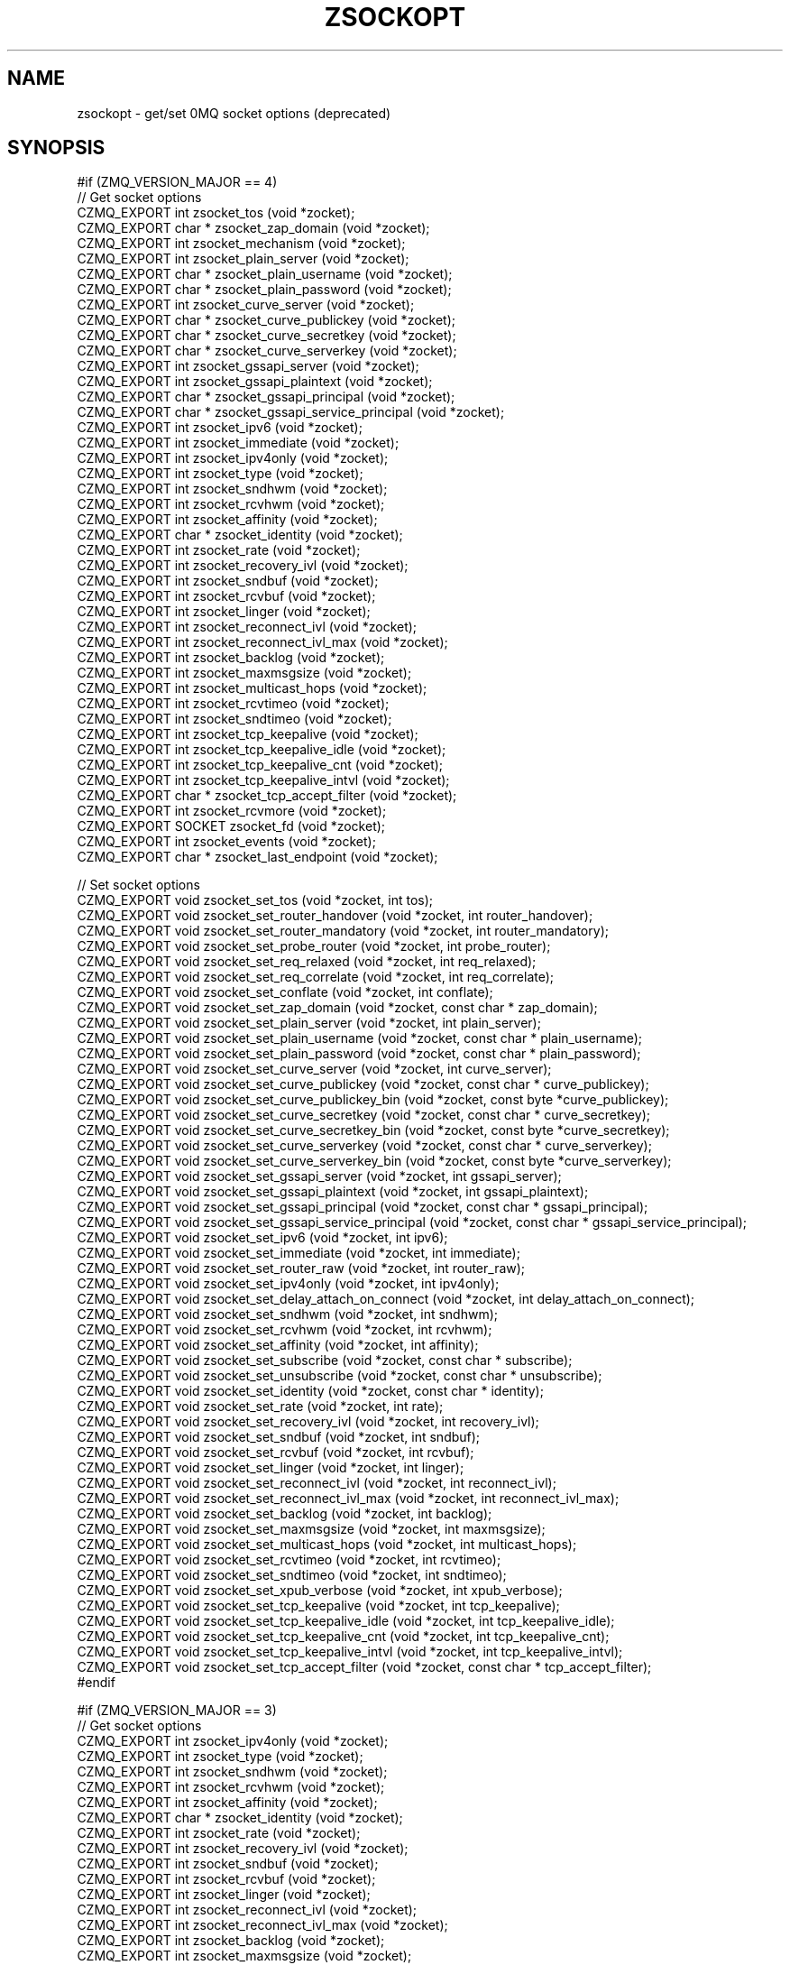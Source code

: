 '\" t
.\"     Title: zsockopt
.\"    Author: [see the "AUTHORS" section]
.\" Generator: DocBook XSL Stylesheets v1.78.1 <http://docbook.sf.net/>
.\"      Date: 09/14/2016
.\"    Manual: CZMQ Manual
.\"    Source: CZMQ 3.0.2
.\"  Language: English
.\"
.TH "ZSOCKOPT" "3" "09/14/2016" "CZMQ 3\&.0\&.2" "CZMQ Manual"
.\" -----------------------------------------------------------------
.\" * Define some portability stuff
.\" -----------------------------------------------------------------
.\" ~~~~~~~~~~~~~~~~~~~~~~~~~~~~~~~~~~~~~~~~~~~~~~~~~~~~~~~~~~~~~~~~~
.\" http://bugs.debian.org/507673
.\" http://lists.gnu.org/archive/html/groff/2009-02/msg00013.html
.\" ~~~~~~~~~~~~~~~~~~~~~~~~~~~~~~~~~~~~~~~~~~~~~~~~~~~~~~~~~~~~~~~~~
.ie \n(.g .ds Aq \(aq
.el       .ds Aq '
.\" -----------------------------------------------------------------
.\" * set default formatting
.\" -----------------------------------------------------------------
.\" disable hyphenation
.nh
.\" disable justification (adjust text to left margin only)
.ad l
.\" -----------------------------------------------------------------
.\" * MAIN CONTENT STARTS HERE *
.\" -----------------------------------------------------------------
.SH "NAME"
zsockopt \- get/set 0MQ socket options (deprecated)
.SH "SYNOPSIS"
.sp
.nf
#if (ZMQ_VERSION_MAJOR == 4)
//  Get socket options
CZMQ_EXPORT int zsocket_tos (void *zocket);
CZMQ_EXPORT char * zsocket_zap_domain (void *zocket);
CZMQ_EXPORT int zsocket_mechanism (void *zocket);
CZMQ_EXPORT int zsocket_plain_server (void *zocket);
CZMQ_EXPORT char * zsocket_plain_username (void *zocket);
CZMQ_EXPORT char * zsocket_plain_password (void *zocket);
CZMQ_EXPORT int zsocket_curve_server (void *zocket);
CZMQ_EXPORT char * zsocket_curve_publickey (void *zocket);
CZMQ_EXPORT char * zsocket_curve_secretkey (void *zocket);
CZMQ_EXPORT char * zsocket_curve_serverkey (void *zocket);
CZMQ_EXPORT int zsocket_gssapi_server (void *zocket);
CZMQ_EXPORT int zsocket_gssapi_plaintext (void *zocket);
CZMQ_EXPORT char * zsocket_gssapi_principal (void *zocket);
CZMQ_EXPORT char * zsocket_gssapi_service_principal (void *zocket);
CZMQ_EXPORT int zsocket_ipv6 (void *zocket);
CZMQ_EXPORT int zsocket_immediate (void *zocket);
CZMQ_EXPORT int zsocket_ipv4only (void *zocket);
CZMQ_EXPORT int zsocket_type (void *zocket);
CZMQ_EXPORT int zsocket_sndhwm (void *zocket);
CZMQ_EXPORT int zsocket_rcvhwm (void *zocket);
CZMQ_EXPORT int zsocket_affinity (void *zocket);
CZMQ_EXPORT char * zsocket_identity (void *zocket);
CZMQ_EXPORT int zsocket_rate (void *zocket);
CZMQ_EXPORT int zsocket_recovery_ivl (void *zocket);
CZMQ_EXPORT int zsocket_sndbuf (void *zocket);
CZMQ_EXPORT int zsocket_rcvbuf (void *zocket);
CZMQ_EXPORT int zsocket_linger (void *zocket);
CZMQ_EXPORT int zsocket_reconnect_ivl (void *zocket);
CZMQ_EXPORT int zsocket_reconnect_ivl_max (void *zocket);
CZMQ_EXPORT int zsocket_backlog (void *zocket);
CZMQ_EXPORT int zsocket_maxmsgsize (void *zocket);
CZMQ_EXPORT int zsocket_multicast_hops (void *zocket);
CZMQ_EXPORT int zsocket_rcvtimeo (void *zocket);
CZMQ_EXPORT int zsocket_sndtimeo (void *zocket);
CZMQ_EXPORT int zsocket_tcp_keepalive (void *zocket);
CZMQ_EXPORT int zsocket_tcp_keepalive_idle (void *zocket);
CZMQ_EXPORT int zsocket_tcp_keepalive_cnt (void *zocket);
CZMQ_EXPORT int zsocket_tcp_keepalive_intvl (void *zocket);
CZMQ_EXPORT char * zsocket_tcp_accept_filter (void *zocket);
CZMQ_EXPORT int zsocket_rcvmore (void *zocket);
CZMQ_EXPORT SOCKET zsocket_fd (void *zocket);
CZMQ_EXPORT int zsocket_events (void *zocket);
CZMQ_EXPORT char * zsocket_last_endpoint (void *zocket);

//  Set socket options
CZMQ_EXPORT void zsocket_set_tos (void *zocket, int tos);
CZMQ_EXPORT void zsocket_set_router_handover (void *zocket, int router_handover);
CZMQ_EXPORT void zsocket_set_router_mandatory (void *zocket, int router_mandatory);
CZMQ_EXPORT void zsocket_set_probe_router (void *zocket, int probe_router);
CZMQ_EXPORT void zsocket_set_req_relaxed (void *zocket, int req_relaxed);
CZMQ_EXPORT void zsocket_set_req_correlate (void *zocket, int req_correlate);
CZMQ_EXPORT void zsocket_set_conflate (void *zocket, int conflate);
CZMQ_EXPORT void zsocket_set_zap_domain (void *zocket, const char * zap_domain);
CZMQ_EXPORT void zsocket_set_plain_server (void *zocket, int plain_server);
CZMQ_EXPORT void zsocket_set_plain_username (void *zocket, const char * plain_username);
CZMQ_EXPORT void zsocket_set_plain_password (void *zocket, const char * plain_password);
CZMQ_EXPORT void zsocket_set_curve_server (void *zocket, int curve_server);
CZMQ_EXPORT void zsocket_set_curve_publickey (void *zocket, const char * curve_publickey);
CZMQ_EXPORT void zsocket_set_curve_publickey_bin (void *zocket, const byte *curve_publickey);
CZMQ_EXPORT void zsocket_set_curve_secretkey (void *zocket, const char * curve_secretkey);
CZMQ_EXPORT void zsocket_set_curve_secretkey_bin (void *zocket, const byte *curve_secretkey);
CZMQ_EXPORT void zsocket_set_curve_serverkey (void *zocket, const char * curve_serverkey);
CZMQ_EXPORT void zsocket_set_curve_serverkey_bin (void *zocket, const byte *curve_serverkey);
CZMQ_EXPORT void zsocket_set_gssapi_server (void *zocket, int gssapi_server);
CZMQ_EXPORT void zsocket_set_gssapi_plaintext (void *zocket, int gssapi_plaintext);
CZMQ_EXPORT void zsocket_set_gssapi_principal (void *zocket, const char * gssapi_principal);
CZMQ_EXPORT void zsocket_set_gssapi_service_principal (void *zocket, const char * gssapi_service_principal);
CZMQ_EXPORT void zsocket_set_ipv6 (void *zocket, int ipv6);
CZMQ_EXPORT void zsocket_set_immediate (void *zocket, int immediate);
CZMQ_EXPORT void zsocket_set_router_raw (void *zocket, int router_raw);
CZMQ_EXPORT void zsocket_set_ipv4only (void *zocket, int ipv4only);
CZMQ_EXPORT void zsocket_set_delay_attach_on_connect (void *zocket, int delay_attach_on_connect);
CZMQ_EXPORT void zsocket_set_sndhwm (void *zocket, int sndhwm);
CZMQ_EXPORT void zsocket_set_rcvhwm (void *zocket, int rcvhwm);
CZMQ_EXPORT void zsocket_set_affinity (void *zocket, int affinity);
CZMQ_EXPORT void zsocket_set_subscribe (void *zocket, const char * subscribe);
CZMQ_EXPORT void zsocket_set_unsubscribe (void *zocket, const char * unsubscribe);
CZMQ_EXPORT void zsocket_set_identity (void *zocket, const char * identity);
CZMQ_EXPORT void zsocket_set_rate (void *zocket, int rate);
CZMQ_EXPORT void zsocket_set_recovery_ivl (void *zocket, int recovery_ivl);
CZMQ_EXPORT void zsocket_set_sndbuf (void *zocket, int sndbuf);
CZMQ_EXPORT void zsocket_set_rcvbuf (void *zocket, int rcvbuf);
CZMQ_EXPORT void zsocket_set_linger (void *zocket, int linger);
CZMQ_EXPORT void zsocket_set_reconnect_ivl (void *zocket, int reconnect_ivl);
CZMQ_EXPORT void zsocket_set_reconnect_ivl_max (void *zocket, int reconnect_ivl_max);
CZMQ_EXPORT void zsocket_set_backlog (void *zocket, int backlog);
CZMQ_EXPORT void zsocket_set_maxmsgsize (void *zocket, int maxmsgsize);
CZMQ_EXPORT void zsocket_set_multicast_hops (void *zocket, int multicast_hops);
CZMQ_EXPORT void zsocket_set_rcvtimeo (void *zocket, int rcvtimeo);
CZMQ_EXPORT void zsocket_set_sndtimeo (void *zocket, int sndtimeo);
CZMQ_EXPORT void zsocket_set_xpub_verbose (void *zocket, int xpub_verbose);
CZMQ_EXPORT void zsocket_set_tcp_keepalive (void *zocket, int tcp_keepalive);
CZMQ_EXPORT void zsocket_set_tcp_keepalive_idle (void *zocket, int tcp_keepalive_idle);
CZMQ_EXPORT void zsocket_set_tcp_keepalive_cnt (void *zocket, int tcp_keepalive_cnt);
CZMQ_EXPORT void zsocket_set_tcp_keepalive_intvl (void *zocket, int tcp_keepalive_intvl);
CZMQ_EXPORT void zsocket_set_tcp_accept_filter (void *zocket, const char * tcp_accept_filter);
#endif

#if (ZMQ_VERSION_MAJOR == 3)
//  Get socket options
CZMQ_EXPORT int zsocket_ipv4only (void *zocket);
CZMQ_EXPORT int zsocket_type (void *zocket);
CZMQ_EXPORT int zsocket_sndhwm (void *zocket);
CZMQ_EXPORT int zsocket_rcvhwm (void *zocket);
CZMQ_EXPORT int zsocket_affinity (void *zocket);
CZMQ_EXPORT char * zsocket_identity (void *zocket);
CZMQ_EXPORT int zsocket_rate (void *zocket);
CZMQ_EXPORT int zsocket_recovery_ivl (void *zocket);
CZMQ_EXPORT int zsocket_sndbuf (void *zocket);
CZMQ_EXPORT int zsocket_rcvbuf (void *zocket);
CZMQ_EXPORT int zsocket_linger (void *zocket);
CZMQ_EXPORT int zsocket_reconnect_ivl (void *zocket);
CZMQ_EXPORT int zsocket_reconnect_ivl_max (void *zocket);
CZMQ_EXPORT int zsocket_backlog (void *zocket);
CZMQ_EXPORT int zsocket_maxmsgsize (void *zocket);
CZMQ_EXPORT int zsocket_multicast_hops (void *zocket);
CZMQ_EXPORT int zsocket_rcvtimeo (void *zocket);
CZMQ_EXPORT int zsocket_sndtimeo (void *zocket);
CZMQ_EXPORT int zsocket_tcp_keepalive (void *zocket);
CZMQ_EXPORT int zsocket_tcp_keepalive_idle (void *zocket);
CZMQ_EXPORT int zsocket_tcp_keepalive_cnt (void *zocket);
CZMQ_EXPORT int zsocket_tcp_keepalive_intvl (void *zocket);
CZMQ_EXPORT char * zsocket_tcp_accept_filter (void *zocket);
CZMQ_EXPORT int zsocket_rcvmore (void *zocket);
CZMQ_EXPORT SOCKET zsocket_fd (void *zocket);
CZMQ_EXPORT int zsocket_events (void *zocket);
CZMQ_EXPORT char * zsocket_last_endpoint (void *zocket);

//  Set socket options
CZMQ_EXPORT void zsocket_set_router_raw (void *zocket, int router_raw);
CZMQ_EXPORT void zsocket_set_ipv4only (void *zocket, int ipv4only);
CZMQ_EXPORT void zsocket_set_delay_attach_on_connect (void *zocket, int delay_attach_on_connect);
CZMQ_EXPORT void zsocket_set_sndhwm (void *zocket, int sndhwm);
CZMQ_EXPORT void zsocket_set_rcvhwm (void *zocket, int rcvhwm);
CZMQ_EXPORT void zsocket_set_affinity (void *zocket, int affinity);
CZMQ_EXPORT void zsocket_set_subscribe (void *zocket, const char * subscribe);
CZMQ_EXPORT void zsocket_set_unsubscribe (void *zocket, const char * unsubscribe);
CZMQ_EXPORT void zsocket_set_identity (void *zocket, const char * identity);
CZMQ_EXPORT void zsocket_set_rate (void *zocket, int rate);
CZMQ_EXPORT void zsocket_set_recovery_ivl (void *zocket, int recovery_ivl);
CZMQ_EXPORT void zsocket_set_sndbuf (void *zocket, int sndbuf);
CZMQ_EXPORT void zsocket_set_rcvbuf (void *zocket, int rcvbuf);
CZMQ_EXPORT void zsocket_set_linger (void *zocket, int linger);
CZMQ_EXPORT void zsocket_set_reconnect_ivl (void *zocket, int reconnect_ivl);
CZMQ_EXPORT void zsocket_set_reconnect_ivl_max (void *zocket, int reconnect_ivl_max);
CZMQ_EXPORT void zsocket_set_backlog (void *zocket, int backlog);
CZMQ_EXPORT void zsocket_set_maxmsgsize (void *zocket, int maxmsgsize);
CZMQ_EXPORT void zsocket_set_multicast_hops (void *zocket, int multicast_hops);
CZMQ_EXPORT void zsocket_set_rcvtimeo (void *zocket, int rcvtimeo);
CZMQ_EXPORT void zsocket_set_sndtimeo (void *zocket, int sndtimeo);
CZMQ_EXPORT void zsocket_set_xpub_verbose (void *zocket, int xpub_verbose);
CZMQ_EXPORT void zsocket_set_tcp_keepalive (void *zocket, int tcp_keepalive);
CZMQ_EXPORT void zsocket_set_tcp_keepalive_idle (void *zocket, int tcp_keepalive_idle);
CZMQ_EXPORT void zsocket_set_tcp_keepalive_cnt (void *zocket, int tcp_keepalive_cnt);
CZMQ_EXPORT void zsocket_set_tcp_keepalive_intvl (void *zocket, int tcp_keepalive_intvl);
CZMQ_EXPORT void zsocket_set_tcp_accept_filter (void *zocket, const char * tcp_accept_filter);
#endif

#if (ZMQ_VERSION_MAJOR == 2)
//  Get socket options
CZMQ_EXPORT int zsocket_hwm (void *zocket);
CZMQ_EXPORT int zsocket_swap (void *zocket);
CZMQ_EXPORT int zsocket_affinity (void *zocket);
CZMQ_EXPORT char * zsocket_identity (void *zocket);
CZMQ_EXPORT int zsocket_rate (void *zocket);
CZMQ_EXPORT int zsocket_recovery_ivl (void *zocket);
CZMQ_EXPORT int zsocket_recovery_ivl_msec (void *zocket);
CZMQ_EXPORT int zsocket_mcast_loop (void *zocket);
#   if (ZMQ_VERSION_MINOR == 2)
CZMQ_EXPORT int zsocket_rcvtimeo (void *zocket);
#   endif
#   if (ZMQ_VERSION_MINOR == 2)
CZMQ_EXPORT int zsocket_sndtimeo (void *zocket);
#   endif
CZMQ_EXPORT int zsocket_sndbuf (void *zocket);
CZMQ_EXPORT int zsocket_rcvbuf (void *zocket);
CZMQ_EXPORT int zsocket_linger (void *zocket);
CZMQ_EXPORT int zsocket_reconnect_ivl (void *zocket);
CZMQ_EXPORT int zsocket_reconnect_ivl_max (void *zocket);
CZMQ_EXPORT int zsocket_backlog (void *zocket);
CZMQ_EXPORT int zsocket_type (void *zocket);
CZMQ_EXPORT int zsocket_rcvmore (void *zocket);
CZMQ_EXPORT SOCKET zsocket_fd (void *zocket);
CZMQ_EXPORT int zsocket_events (void *zocket);

//  Set socket options
CZMQ_EXPORT void zsocket_set_hwm (void *zocket, int hwm);
CZMQ_EXPORT void zsocket_set_swap (void *zocket, int swap);
CZMQ_EXPORT void zsocket_set_affinity (void *zocket, int affinity);
CZMQ_EXPORT void zsocket_set_identity (void *zocket, const char * identity);
CZMQ_EXPORT void zsocket_set_rate (void *zocket, int rate);
CZMQ_EXPORT void zsocket_set_recovery_ivl (void *zocket, int recovery_ivl);
CZMQ_EXPORT void zsocket_set_recovery_ivl_msec (void *zocket, int recovery_ivl_msec);
CZMQ_EXPORT void zsocket_set_mcast_loop (void *zocket, int mcast_loop);
#   if (ZMQ_VERSION_MINOR == 2)
CZMQ_EXPORT void zsocket_set_rcvtimeo (void *zocket, int rcvtimeo);
#   endif
#   if (ZMQ_VERSION_MINOR == 2)
CZMQ_EXPORT void zsocket_set_sndtimeo (void *zocket, int sndtimeo);
#   endif
CZMQ_EXPORT void zsocket_set_sndbuf (void *zocket, int sndbuf);
CZMQ_EXPORT void zsocket_set_rcvbuf (void *zocket, int rcvbuf);
CZMQ_EXPORT void zsocket_set_linger (void *zocket, int linger);
CZMQ_EXPORT void zsocket_set_reconnect_ivl (void *zocket, int reconnect_ivl);
CZMQ_EXPORT void zsocket_set_reconnect_ivl_max (void *zocket, int reconnect_ivl_max);
CZMQ_EXPORT void zsocket_set_backlog (void *zocket, int backlog);
CZMQ_EXPORT void zsocket_set_subscribe (void *zocket, const char * subscribe);
CZMQ_EXPORT void zsocket_set_unsubscribe (void *zocket, const char * unsubscribe);
#endif

//  Self test of this class
CZMQ_EXPORT void zsockopt_test (bool verbose);
.fi
.SH "DESCRIPTION"
.sp
The zsockopt class provides access to the 0MQ getsockopt/setsockopt API\&.
.sp
This class is generated, using the GSL code generator\&. See the sockopts XML file, which provides the metadata, and the zsockopt\&.gsl template, which does the work\&.
.SH "EXAMPLE"
.PP
\fBFrom zsockopt_test method\fR. 
.sp
.if n \{\
.RS 4
.\}
.nf
zctx_t *ctx = zctx_new ();
assert (ctx);
void *zocket;
#if (ZMQ_VERSION_MAJOR == 4)
#     if defined (ZMQ_TOS)
zocket = zsocket_new (ctx, ZMQ_DEALER);
assert (zocket);
zsocket_set_tos (zocket, 1);
assert (zsocket_tos (zocket) == 1);
zsocket_tos (zocket);
zsocket_destroy (ctx, zocket);
#     endif
#     if defined (ZMQ_ROUTER_HANDOVER)
zocket = zsocket_new (ctx, ZMQ_ROUTER);
assert (zocket);
zsocket_set_router_handover (zocket, 1);
zsocket_destroy (ctx, zocket);
#     endif
#     if defined (ZMQ_ROUTER_MANDATORY)
zocket = zsocket_new (ctx, ZMQ_ROUTER);
assert (zocket);
zsocket_set_router_mandatory (zocket, 1);
zsocket_destroy (ctx, zocket);
#     endif
#     if defined (ZMQ_PROBE_ROUTER)
zocket = zsocket_new (ctx, ZMQ_DEALER);
assert (zocket);
zsocket_set_probe_router (zocket, 1);
zsocket_destroy (ctx, zocket);
#     endif
#     if defined (ZMQ_REQ_RELAXED)
zocket = zsocket_new (ctx, ZMQ_REQ);
assert (zocket);
zsocket_set_req_relaxed (zocket, 1);
zsocket_destroy (ctx, zocket);
#     endif
#     if defined (ZMQ_REQ_CORRELATE)
zocket = zsocket_new (ctx, ZMQ_REQ);
assert (zocket);
zsocket_set_req_correlate (zocket, 1);
zsocket_destroy (ctx, zocket);
#     endif
#     if defined (ZMQ_CONFLATE)
zocket = zsocket_new (ctx, ZMQ_PUSH);
assert (zocket);
zsocket_set_conflate (zocket, 1);
zsocket_destroy (ctx, zocket);
#     endif
#     if defined (ZMQ_ZAP_DOMAIN)
zocket = zsocket_new (ctx, ZMQ_SUB);
assert (zocket);
zsocket_set_zap_domain (zocket, "test");
char *zap_domain = zsocket_zap_domain (zocket);
assert (zap_domain);
free (zap_domain);
zsocket_destroy (ctx, zocket);
#     endif
#     if defined (ZMQ_MECHANISM)
zocket = zsocket_new (ctx, ZMQ_SUB);
assert (zocket);
zsocket_mechanism (zocket);
zsocket_destroy (ctx, zocket);
#     endif
#     if defined (ZMQ_PLAIN_SERVER)
zocket = zsocket_new (ctx, ZMQ_PUB);
assert (zocket);
zsocket_set_plain_server (zocket, 1);
assert (zsocket_plain_server (zocket) == 1);
zsocket_plain_server (zocket);
zsocket_destroy (ctx, zocket);
#     endif
#     if defined (ZMQ_PLAIN_USERNAME)
zocket = zsocket_new (ctx, ZMQ_SUB);
assert (zocket);
zsocket_set_plain_username (zocket, "test");
char *plain_username = zsocket_plain_username (zocket);
assert (plain_username);
free (plain_username);
zsocket_destroy (ctx, zocket);
#     endif
#     if defined (ZMQ_PLAIN_PASSWORD)
zocket = zsocket_new (ctx, ZMQ_SUB);
assert (zocket);
zsocket_set_plain_password (zocket, "test");
char *plain_password = zsocket_plain_password (zocket);
assert (plain_password);
free (plain_password);
zsocket_destroy (ctx, zocket);
#     endif
#     if defined (ZMQ_IPV6)
zocket = zsocket_new (ctx, ZMQ_SUB);
assert (zocket);
zsocket_set_ipv6 (zocket, 1);
assert (zsocket_ipv6 (zocket) == 1);
zsocket_ipv6 (zocket);
zsocket_destroy (ctx, zocket);
#     endif
#     if defined (ZMQ_IMMEDIATE)
zocket = zsocket_new (ctx, ZMQ_DEALER);
assert (zocket);
zsocket_set_immediate (zocket, 1);
assert (zsocket_immediate (zocket) == 1);
zsocket_immediate (zocket);
zsocket_destroy (ctx, zocket);
#     endif
#     if defined (ZMQ_ROUTER_RAW)
zocket = zsocket_new (ctx, ZMQ_ROUTER);
assert (zocket);
zsocket_set_router_raw (zocket, 1);
zsocket_destroy (ctx, zocket);
#     endif
#     if defined (ZMQ_IPV4ONLY)
zocket = zsocket_new (ctx, ZMQ_SUB);
assert (zocket);
zsocket_set_ipv4only (zocket, 1);
assert (zsocket_ipv4only (zocket) == 1);
zsocket_ipv4only (zocket);
zsocket_destroy (ctx, zocket);
#     endif
#     if defined (ZMQ_DELAY_ATTACH_ON_CONNECT)
zocket = zsocket_new (ctx, ZMQ_PUB);
assert (zocket);
zsocket_set_delay_attach_on_connect (zocket, 1);
zsocket_destroy (ctx, zocket);
#     endif
#     if defined (ZMQ_TYPE)
zocket = zsocket_new (ctx, ZMQ_SUB);
assert (zocket);
zsocket_type (zocket);
zsocket_destroy (ctx, zocket);
#     endif
#     if defined (ZMQ_SNDHWM)
zocket = zsocket_new (ctx, ZMQ_PUB);
assert (zocket);
zsocket_set_sndhwm (zocket, 1);
assert (zsocket_sndhwm (zocket) == 1);
zsocket_sndhwm (zocket);
zsocket_destroy (ctx, zocket);
#     endif
#     if defined (ZMQ_RCVHWM)
zocket = zsocket_new (ctx, ZMQ_SUB);
assert (zocket);
zsocket_set_rcvhwm (zocket, 1);
assert (zsocket_rcvhwm (zocket) == 1);
zsocket_rcvhwm (zocket);
zsocket_destroy (ctx, zocket);
#     endif
#     if defined (ZMQ_AFFINITY)
zocket = zsocket_new (ctx, ZMQ_SUB);
assert (zocket);
zsocket_set_affinity (zocket, 1);
assert (zsocket_affinity (zocket) == 1);
zsocket_affinity (zocket);
zsocket_destroy (ctx, zocket);
#     endif
#     if defined (ZMQ_SUBSCRIBE)
zocket = zsocket_new (ctx, ZMQ_SUB);
assert (zocket);
zsocket_set_subscribe (zocket, "test");
zsocket_destroy (ctx, zocket);
#     endif
#     if defined (ZMQ_UNSUBSCRIBE)
zocket = zsocket_new (ctx, ZMQ_SUB);
assert (zocket);
zsocket_set_unsubscribe (zocket, "test");
zsocket_destroy (ctx, zocket);
#     endif
#     if defined (ZMQ_IDENTITY)
zocket = zsocket_new (ctx, ZMQ_DEALER);
assert (zocket);
zsocket_set_identity (zocket, "test");
char *identity = zsocket_identity (zocket);
assert (identity);
free (identity);
zsocket_destroy (ctx, zocket);
#     endif
#     if defined (ZMQ_RATE)
zocket = zsocket_new (ctx, ZMQ_SUB);
assert (zocket);
zsocket_set_rate (zocket, 1);
assert (zsocket_rate (zocket) == 1);
zsocket_rate (zocket);
zsocket_destroy (ctx, zocket);
#     endif
#     if defined (ZMQ_RECOVERY_IVL)
zocket = zsocket_new (ctx, ZMQ_SUB);
assert (zocket);
zsocket_set_recovery_ivl (zocket, 1);
assert (zsocket_recovery_ivl (zocket) == 1);
zsocket_recovery_ivl (zocket);
zsocket_destroy (ctx, zocket);
#     endif
#     if defined (ZMQ_SNDBUF)
zocket = zsocket_new (ctx, ZMQ_PUB);
assert (zocket);
zsocket_set_sndbuf (zocket, 1);
assert (zsocket_sndbuf (zocket) == 1);
zsocket_sndbuf (zocket);
zsocket_destroy (ctx, zocket);
#     endif
#     if defined (ZMQ_RCVBUF)
zocket = zsocket_new (ctx, ZMQ_SUB);
assert (zocket);
zsocket_set_rcvbuf (zocket, 1);
assert (zsocket_rcvbuf (zocket) == 1);
zsocket_rcvbuf (zocket);
zsocket_destroy (ctx, zocket);
#     endif
#     if defined (ZMQ_LINGER)
zocket = zsocket_new (ctx, ZMQ_SUB);
assert (zocket);
zsocket_set_linger (zocket, 1);
assert (zsocket_linger (zocket) == 1);
zsocket_linger (zocket);
zsocket_destroy (ctx, zocket);
#     endif
#     if defined (ZMQ_RECONNECT_IVL)
zocket = zsocket_new (ctx, ZMQ_SUB);
assert (zocket);
zsocket_set_reconnect_ivl (zocket, 1);
assert (zsocket_reconnect_ivl (zocket) == 1);
zsocket_reconnect_ivl (zocket);
zsocket_destroy (ctx, zocket);
#     endif
#     if defined (ZMQ_RECONNECT_IVL_MAX)
zocket = zsocket_new (ctx, ZMQ_SUB);
assert (zocket);
zsocket_set_reconnect_ivl_max (zocket, 1);
assert (zsocket_reconnect_ivl_max (zocket) == 1);
zsocket_reconnect_ivl_max (zocket);
zsocket_destroy (ctx, zocket);
#     endif
#     if defined (ZMQ_BACKLOG)
zocket = zsocket_new (ctx, ZMQ_SUB);
assert (zocket);
zsocket_set_backlog (zocket, 1);
assert (zsocket_backlog (zocket) == 1);
zsocket_backlog (zocket);
zsocket_destroy (ctx, zocket);
#     endif
#     if defined (ZMQ_MAXMSGSIZE)
zocket = zsocket_new (ctx, ZMQ_SUB);
assert (zocket);
zsocket_set_maxmsgsize (zocket, 1);
assert (zsocket_maxmsgsize (zocket) == 1);
zsocket_maxmsgsize (zocket);
zsocket_destroy (ctx, zocket);
#     endif
#     if defined (ZMQ_MULTICAST_HOPS)
zocket = zsocket_new (ctx, ZMQ_SUB);
assert (zocket);
zsocket_set_multicast_hops (zocket, 1);
assert (zsocket_multicast_hops (zocket) == 1);
zsocket_multicast_hops (zocket);
zsocket_destroy (ctx, zocket);
#     endif
#     if defined (ZMQ_RCVTIMEO)
zocket = zsocket_new (ctx, ZMQ_SUB);
assert (zocket);
zsocket_set_rcvtimeo (zocket, 1);
assert (zsocket_rcvtimeo (zocket) == 1);
zsocket_rcvtimeo (zocket);
zsocket_destroy (ctx, zocket);
#     endif
#     if defined (ZMQ_SNDTIMEO)
zocket = zsocket_new (ctx, ZMQ_SUB);
assert (zocket);
zsocket_set_sndtimeo (zocket, 1);
assert (zsocket_sndtimeo (zocket) == 1);
zsocket_sndtimeo (zocket);
zsocket_destroy (ctx, zocket);
#     endif
#     if defined (ZMQ_XPUB_VERBOSE)
zocket = zsocket_new (ctx, ZMQ_XPUB);
assert (zocket);
zsocket_set_xpub_verbose (zocket, 1);
zsocket_destroy (ctx, zocket);
#     endif
#     if defined (ZMQ_TCP_KEEPALIVE)
zocket = zsocket_new (ctx, ZMQ_SUB);
assert (zocket);
zsocket_set_tcp_keepalive (zocket, 1);
assert (zsocket_tcp_keepalive (zocket) == 1);
zsocket_tcp_keepalive (zocket);
zsocket_destroy (ctx, zocket);
#     endif
#     if defined (ZMQ_TCP_KEEPALIVE_IDLE)
zocket = zsocket_new (ctx, ZMQ_SUB);
assert (zocket);
zsocket_set_tcp_keepalive_idle (zocket, 1);
assert (zsocket_tcp_keepalive_idle (zocket) == 1);
zsocket_tcp_keepalive_idle (zocket);
zsocket_destroy (ctx, zocket);
#     endif
#     if defined (ZMQ_TCP_KEEPALIVE_CNT)
zocket = zsocket_new (ctx, ZMQ_SUB);
assert (zocket);
zsocket_set_tcp_keepalive_cnt (zocket, 1);
assert (zsocket_tcp_keepalive_cnt (zocket) == 1);
zsocket_tcp_keepalive_cnt (zocket);
zsocket_destroy (ctx, zocket);
#     endif
#     if defined (ZMQ_TCP_KEEPALIVE_INTVL)
zocket = zsocket_new (ctx, ZMQ_SUB);
assert (zocket);
zsocket_set_tcp_keepalive_intvl (zocket, 1);
assert (zsocket_tcp_keepalive_intvl (zocket) == 1);
zsocket_tcp_keepalive_intvl (zocket);
zsocket_destroy (ctx, zocket);
#     endif
#     if defined (ZMQ_TCP_ACCEPT_FILTER)
zocket = zsocket_new (ctx, ZMQ_SUB);
assert (zocket);
zsocket_set_tcp_accept_filter (zocket, "127\&.0\&.0\&.1");
char *tcp_accept_filter = zsocket_tcp_accept_filter (zocket);
assert (tcp_accept_filter);
free (tcp_accept_filter);
zsocket_destroy (ctx, zocket);
#     endif
#     if defined (ZMQ_RCVMORE)
zocket = zsocket_new (ctx, ZMQ_SUB);
assert (zocket);
zsocket_rcvmore (zocket);
zsocket_destroy (ctx, zocket);
#     endif
#     if defined (ZMQ_FD)
zocket = zsocket_new (ctx, ZMQ_SUB);
assert (zocket);
zsocket_fd (zocket);
zsocket_destroy (ctx, zocket);
#     endif
#     if defined (ZMQ_EVENTS)
zocket = zsocket_new (ctx, ZMQ_SUB);
assert (zocket);
zsocket_events (zocket);
zsocket_destroy (ctx, zocket);
#     endif
#     if defined (ZMQ_LAST_ENDPOINT)
zocket = zsocket_new (ctx, ZMQ_SUB);
assert (zocket);
char *last_endpoint = zsocket_last_endpoint (zocket);
assert (last_endpoint);
free (last_endpoint);
zsocket_destroy (ctx, zocket);
#     endif
#endif

#if (ZMQ_VERSION_MAJOR == 3)
#     if defined (ZMQ_ROUTER_RAW)
zocket = zsocket_new (ctx, ZMQ_ROUTER);
assert (zocket);
zsocket_set_router_raw (zocket, 1);
zsocket_destroy (ctx, zocket);
#     endif
#     if defined (ZMQ_IPV4ONLY)
zocket = zsocket_new (ctx, ZMQ_SUB);
assert (zocket);
zsocket_set_ipv4only (zocket, 1);
assert (zsocket_ipv4only (zocket) == 1);
zsocket_ipv4only (zocket);
zsocket_destroy (ctx, zocket);
#     endif
#     if defined (ZMQ_DELAY_ATTACH_ON_CONNECT)
zocket = zsocket_new (ctx, ZMQ_PUB);
assert (zocket);
zsocket_set_delay_attach_on_connect (zocket, 1);
zsocket_destroy (ctx, zocket);
#     endif
#     if defined (ZMQ_TYPE)
zocket = zsocket_new (ctx, ZMQ_SUB);
assert (zocket);
zsocket_type (zocket);
zsocket_destroy (ctx, zocket);
#     endif
#     if defined (ZMQ_SNDHWM)
zocket = zsocket_new (ctx, ZMQ_PUB);
assert (zocket);
zsocket_set_sndhwm (zocket, 1);
assert (zsocket_sndhwm (zocket) == 1);
zsocket_sndhwm (zocket);
zsocket_destroy (ctx, zocket);
#     endif
#     if defined (ZMQ_RCVHWM)
zocket = zsocket_new (ctx, ZMQ_SUB);
assert (zocket);
zsocket_set_rcvhwm (zocket, 1);
assert (zsocket_rcvhwm (zocket) == 1);
zsocket_rcvhwm (zocket);
zsocket_destroy (ctx, zocket);
#     endif
#     if defined (ZMQ_AFFINITY)
zocket = zsocket_new (ctx, ZMQ_SUB);
assert (zocket);
zsocket_set_affinity (zocket, 1);
assert (zsocket_affinity (zocket) == 1);
zsocket_affinity (zocket);
zsocket_destroy (ctx, zocket);
#     endif
#     if defined (ZMQ_SUBSCRIBE)
zocket = zsocket_new (ctx, ZMQ_SUB);
assert (zocket);
zsocket_set_subscribe (zocket, "test");
zsocket_destroy (ctx, zocket);
#     endif
#     if defined (ZMQ_UNSUBSCRIBE)
zocket = zsocket_new (ctx, ZMQ_SUB);
assert (zocket);
zsocket_set_unsubscribe (zocket, "test");
zsocket_destroy (ctx, zocket);
#     endif
#     if defined (ZMQ_IDENTITY)
zocket = zsocket_new (ctx, ZMQ_DEALER);
assert (zocket);
zsocket_set_identity (zocket, "test");
char *identity = zsocket_identity (zocket);
assert (identity);
free (identity);
zsocket_destroy (ctx, zocket);
#     endif
#     if defined (ZMQ_RATE)
zocket = zsocket_new (ctx, ZMQ_SUB);
assert (zocket);
zsocket_set_rate (zocket, 1);
assert (zsocket_rate (zocket) == 1);
zsocket_rate (zocket);
zsocket_destroy (ctx, zocket);
#     endif
#     if defined (ZMQ_RECOVERY_IVL)
zocket = zsocket_new (ctx, ZMQ_SUB);
assert (zocket);
zsocket_set_recovery_ivl (zocket, 1);
assert (zsocket_recovery_ivl (zocket) == 1);
zsocket_recovery_ivl (zocket);
zsocket_destroy (ctx, zocket);
#     endif
#     if defined (ZMQ_SNDBUF)
zocket = zsocket_new (ctx, ZMQ_PUB);
assert (zocket);
zsocket_set_sndbuf (zocket, 1);
assert (zsocket_sndbuf (zocket) == 1);
zsocket_sndbuf (zocket);
zsocket_destroy (ctx, zocket);
#     endif
#     if defined (ZMQ_RCVBUF)
zocket = zsocket_new (ctx, ZMQ_SUB);
assert (zocket);
zsocket_set_rcvbuf (zocket, 1);
assert (zsocket_rcvbuf (zocket) == 1);
zsocket_rcvbuf (zocket);
zsocket_destroy (ctx, zocket);
#     endif
#     if defined (ZMQ_LINGER)
zocket = zsocket_new (ctx, ZMQ_SUB);
assert (zocket);
zsocket_set_linger (zocket, 1);
assert (zsocket_linger (zocket) == 1);
zsocket_linger (zocket);
zsocket_destroy (ctx, zocket);
#     endif
#     if defined (ZMQ_RECONNECT_IVL)
zocket = zsocket_new (ctx, ZMQ_SUB);
assert (zocket);
zsocket_set_reconnect_ivl (zocket, 1);
assert (zsocket_reconnect_ivl (zocket) == 1);
zsocket_reconnect_ivl (zocket);
zsocket_destroy (ctx, zocket);
#     endif
#     if defined (ZMQ_RECONNECT_IVL_MAX)
zocket = zsocket_new (ctx, ZMQ_SUB);
assert (zocket);
zsocket_set_reconnect_ivl_max (zocket, 1);
assert (zsocket_reconnect_ivl_max (zocket) == 1);
zsocket_reconnect_ivl_max (zocket);
zsocket_destroy (ctx, zocket);
#     endif
#     if defined (ZMQ_BACKLOG)
zocket = zsocket_new (ctx, ZMQ_SUB);
assert (zocket);
zsocket_set_backlog (zocket, 1);
assert (zsocket_backlog (zocket) == 1);
zsocket_backlog (zocket);
zsocket_destroy (ctx, zocket);
#     endif
#     if defined (ZMQ_MAXMSGSIZE)
zocket = zsocket_new (ctx, ZMQ_SUB);
assert (zocket);
zsocket_set_maxmsgsize (zocket, 1);
assert (zsocket_maxmsgsize (zocket) == 1);
zsocket_maxmsgsize (zocket);
zsocket_destroy (ctx, zocket);
#     endif
#     if defined (ZMQ_MULTICAST_HOPS)
zocket = zsocket_new (ctx, ZMQ_SUB);
assert (zocket);
zsocket_set_multicast_hops (zocket, 1);
assert (zsocket_multicast_hops (zocket) == 1);
zsocket_multicast_hops (zocket);
zsocket_destroy (ctx, zocket);
#     endif
#     if defined (ZMQ_RCVTIMEO)
zocket = zsocket_new (ctx, ZMQ_SUB);
assert (zocket);
zsocket_set_rcvtimeo (zocket, 1);
assert (zsocket_rcvtimeo (zocket) == 1);
zsocket_rcvtimeo (zocket);
zsocket_destroy (ctx, zocket);
#     endif
#     if defined (ZMQ_SNDTIMEO)
zocket = zsocket_new (ctx, ZMQ_SUB);
assert (zocket);
zsocket_set_sndtimeo (zocket, 1);
assert (zsocket_sndtimeo (zocket) == 1);
zsocket_sndtimeo (zocket);
zsocket_destroy (ctx, zocket);
#     endif
#     if defined (ZMQ_XPUB_VERBOSE)
zocket = zsocket_new (ctx, ZMQ_XPUB);
assert (zocket);
zsocket_set_xpub_verbose (zocket, 1);
zsocket_destroy (ctx, zocket);
#     endif
#     if defined (ZMQ_TCP_KEEPALIVE)
zocket = zsocket_new (ctx, ZMQ_SUB);
assert (zocket);
zsocket_set_tcp_keepalive (zocket, 1);
assert (zsocket_tcp_keepalive (zocket) == 1);
zsocket_tcp_keepalive (zocket);
zsocket_destroy (ctx, zocket);
#     endif
#     if defined (ZMQ_TCP_KEEPALIVE_IDLE)
zocket = zsocket_new (ctx, ZMQ_SUB);
assert (zocket);
zsocket_set_tcp_keepalive_idle (zocket, 1);
assert (zsocket_tcp_keepalive_idle (zocket) == 1);
zsocket_tcp_keepalive_idle (zocket);
zsocket_destroy (ctx, zocket);
#     endif
#     if defined (ZMQ_TCP_KEEPALIVE_CNT)
zocket = zsocket_new (ctx, ZMQ_SUB);
assert (zocket);
zsocket_set_tcp_keepalive_cnt (zocket, 1);
assert (zsocket_tcp_keepalive_cnt (zocket) == 1);
zsocket_tcp_keepalive_cnt (zocket);
zsocket_destroy (ctx, zocket);
#     endif
#     if defined (ZMQ_TCP_KEEPALIVE_INTVL)
zocket = zsocket_new (ctx, ZMQ_SUB);
assert (zocket);
zsocket_set_tcp_keepalive_intvl (zocket, 1);
assert (zsocket_tcp_keepalive_intvl (zocket) == 1);
zsocket_tcp_keepalive_intvl (zocket);
zsocket_destroy (ctx, zocket);
#     endif
#     if defined (ZMQ_TCP_ACCEPT_FILTER)
zocket = zsocket_new (ctx, ZMQ_SUB);
assert (zocket);
zsocket_set_tcp_accept_filter (zocket, "127\&.0\&.0\&.1");
char *tcp_accept_filter = zsocket_tcp_accept_filter (zocket);
assert (tcp_accept_filter);
free (tcp_accept_filter);
zsocket_destroy (ctx, zocket);
#     endif
#     if defined (ZMQ_RCVMORE)
zocket = zsocket_new (ctx, ZMQ_SUB);
assert (zocket);
zsocket_rcvmore (zocket);
zsocket_destroy (ctx, zocket);
#     endif
#     if defined (ZMQ_FD)
zocket = zsocket_new (ctx, ZMQ_SUB);
assert (zocket);
zsocket_fd (zocket);
zsocket_destroy (ctx, zocket);
#     endif
#     if defined (ZMQ_EVENTS)
zocket = zsocket_new (ctx, ZMQ_SUB);
assert (zocket);
zsocket_events (zocket);
zsocket_destroy (ctx, zocket);
#     endif
#     if defined (ZMQ_LAST_ENDPOINT)
zocket = zsocket_new (ctx, ZMQ_SUB);
assert (zocket);
char *last_endpoint = zsocket_last_endpoint (zocket);
assert (last_endpoint);
free (last_endpoint);
zsocket_destroy (ctx, zocket);
#     endif
#endif

#if (ZMQ_VERSION_MAJOR == 2)
#     if defined (ZMQ_HWM)
zocket = zsocket_new (ctx, ZMQ_SUB);
assert (zocket);
zsocket_set_hwm (zocket, 1);
assert (zsocket_hwm (zocket) == 1);
zsocket_hwm (zocket);
zsocket_destroy (ctx, zocket);
#     endif
#     if defined (ZMQ_SWAP)
zocket = zsocket_new (ctx, ZMQ_SUB);
assert (zocket);
zsocket_set_swap (zocket, 1);
assert (zsocket_swap (zocket) == 1);
zsocket_swap (zocket);
zsocket_destroy (ctx, zocket);
#     endif
#     if defined (ZMQ_AFFINITY)
zocket = zsocket_new (ctx, ZMQ_SUB);
assert (zocket);
zsocket_set_affinity (zocket, 1);
assert (zsocket_affinity (zocket) == 1);
zsocket_affinity (zocket);
zsocket_destroy (ctx, zocket);
#     endif
#     if defined (ZMQ_IDENTITY)
zocket = zsocket_new (ctx, ZMQ_SUB);
assert (zocket);
zsocket_set_identity (zocket, "test");
char *identity = zsocket_identity (zocket);
assert (identity);
free (identity);
zsocket_destroy (ctx, zocket);
#     endif
#     if defined (ZMQ_RATE)
zocket = zsocket_new (ctx, ZMQ_SUB);
assert (zocket);
zsocket_set_rate (zocket, 1);
assert (zsocket_rate (zocket) == 1);
zsocket_rate (zocket);
zsocket_destroy (ctx, zocket);
#     endif
#     if defined (ZMQ_RECOVERY_IVL)
zocket = zsocket_new (ctx, ZMQ_SUB);
assert (zocket);
zsocket_set_recovery_ivl (zocket, 1);
assert (zsocket_recovery_ivl (zocket) == 1);
zsocket_recovery_ivl (zocket);
zsocket_destroy (ctx, zocket);
#     endif
#     if defined (ZMQ_RECOVERY_IVL_MSEC)
zocket = zsocket_new (ctx, ZMQ_SUB);
assert (zocket);
zsocket_set_recovery_ivl_msec (zocket, 1);
assert (zsocket_recovery_ivl_msec (zocket) == 1);
zsocket_recovery_ivl_msec (zocket);
zsocket_destroy (ctx, zocket);
#     endif
#     if defined (ZMQ_MCAST_LOOP)
zocket = zsocket_new (ctx, ZMQ_SUB);
assert (zocket);
zsocket_set_mcast_loop (zocket, 1);
assert (zsocket_mcast_loop (zocket) == 1);
zsocket_mcast_loop (zocket);
zsocket_destroy (ctx, zocket);
#     endif
#   if (ZMQ_VERSION_MINOR == 2)
#     if defined (ZMQ_RCVTIMEO)
zocket = zsocket_new (ctx, ZMQ_SUB);
assert (zocket);
zsocket_set_rcvtimeo (zocket, 1);
assert (zsocket_rcvtimeo (zocket) == 1);
zsocket_rcvtimeo (zocket);
zsocket_destroy (ctx, zocket);
#     endif
#   endif
#   if (ZMQ_VERSION_MINOR == 2)
#     if defined (ZMQ_SNDTIMEO)
zocket = zsocket_new (ctx, ZMQ_SUB);
assert (zocket);
zsocket_set_sndtimeo (zocket, 1);
assert (zsocket_sndtimeo (zocket) == 1);
zsocket_sndtimeo (zocket);
zsocket_destroy (ctx, zocket);
#     endif
#   endif
#     if defined (ZMQ_SNDBUF)
zocket = zsocket_new (ctx, ZMQ_SUB);
assert (zocket);
zsocket_set_sndbuf (zocket, 1);
assert (zsocket_sndbuf (zocket) == 1);
zsocket_sndbuf (zocket);
zsocket_destroy (ctx, zocket);
#     endif
#     if defined (ZMQ_RCVBUF)
zocket = zsocket_new (ctx, ZMQ_SUB);
assert (zocket);
zsocket_set_rcvbuf (zocket, 1);
assert (zsocket_rcvbuf (zocket) == 1);
zsocket_rcvbuf (zocket);
zsocket_destroy (ctx, zocket);
#     endif
#     if defined (ZMQ_LINGER)
zocket = zsocket_new (ctx, ZMQ_SUB);
assert (zocket);
zsocket_set_linger (zocket, 1);
assert (zsocket_linger (zocket) == 1);
zsocket_linger (zocket);
zsocket_destroy (ctx, zocket);
#     endif
#     if defined (ZMQ_RECONNECT_IVL)
zocket = zsocket_new (ctx, ZMQ_SUB);
assert (zocket);
zsocket_set_reconnect_ivl (zocket, 1);
assert (zsocket_reconnect_ivl (zocket) == 1);
zsocket_reconnect_ivl (zocket);
zsocket_destroy (ctx, zocket);
#     endif
#     if defined (ZMQ_RECONNECT_IVL_MAX)
zocket = zsocket_new (ctx, ZMQ_SUB);
assert (zocket);
zsocket_set_reconnect_ivl_max (zocket, 1);
assert (zsocket_reconnect_ivl_max (zocket) == 1);
zsocket_reconnect_ivl_max (zocket);
zsocket_destroy (ctx, zocket);
#     endif
#     if defined (ZMQ_BACKLOG)
zocket = zsocket_new (ctx, ZMQ_SUB);
assert (zocket);
zsocket_set_backlog (zocket, 1);
assert (zsocket_backlog (zocket) == 1);
zsocket_backlog (zocket);
zsocket_destroy (ctx, zocket);
#     endif
#     if defined (ZMQ_SUBSCRIBE)
zocket = zsocket_new (ctx, ZMQ_SUB);
assert (zocket);
zsocket_set_subscribe (zocket, "test");
zsocket_destroy (ctx, zocket);
#     endif
#     if defined (ZMQ_UNSUBSCRIBE)
zocket = zsocket_new (ctx, ZMQ_SUB);
assert (zocket);
zsocket_set_unsubscribe (zocket, "test");
zsocket_destroy (ctx, zocket);
#     endif
#     if defined (ZMQ_TYPE)
zocket = zsocket_new (ctx, ZMQ_SUB);
assert (zocket);
zsocket_type (zocket);
zsocket_destroy (ctx, zocket);
#     endif
#     if defined (ZMQ_RCVMORE)
zocket = zsocket_new (ctx, ZMQ_SUB);
assert (zocket);
zsocket_rcvmore (zocket);
zsocket_destroy (ctx, zocket);
#     endif
#     if defined (ZMQ_FD)
zocket = zsocket_new (ctx, ZMQ_SUB);
assert (zocket);
zsocket_fd (zocket);
zsocket_destroy (ctx, zocket);
#     endif
#     if defined (ZMQ_EVENTS)
zocket = zsocket_new (ctx, ZMQ_SUB);
assert (zocket);
zsocket_events (zocket);
zsocket_destroy (ctx, zocket);
#     endif
#endif

zctx_destroy (&ctx);
.fi
.if n \{\
.RE
.\}
.sp
.SH "AUTHORS"
.sp
The czmq manual was written by the authors in the AUTHORS file\&.
.SH "RESOURCES"
.sp
Main web site: \m[blue]\fB\%\fR\m[]
.sp
Report bugs to the email <\m[blue]\fBzeromq\-dev@lists\&.zeromq\&.org\fR\m[]\&\s-2\u[1]\d\s+2>
.SH "COPYRIGHT"
.sp
Copyright (c) 1991\-2012 iMatix Corporation \-\- http://www\&.imatix\&.com Copyright other contributors as noted in the AUTHORS file\&. This file is part of CZMQ, the high\-level C binding for 0MQ: http://czmq\&.zeromq\&.org This Source Code Form is subject to the terms of the Mozilla Public License, v\&. 2\&.0\&. If a copy of the MPL was not distributed with this file, You can obtain one at http://mozilla\&.org/MPL/2\&.0/\&. LICENSE included with the czmq distribution\&.
.SH "NOTES"
.IP " 1." 4
zeromq-dev@lists.zeromq.org
.RS 4
\%mailto:zeromq-dev@lists.zeromq.org
.RE
